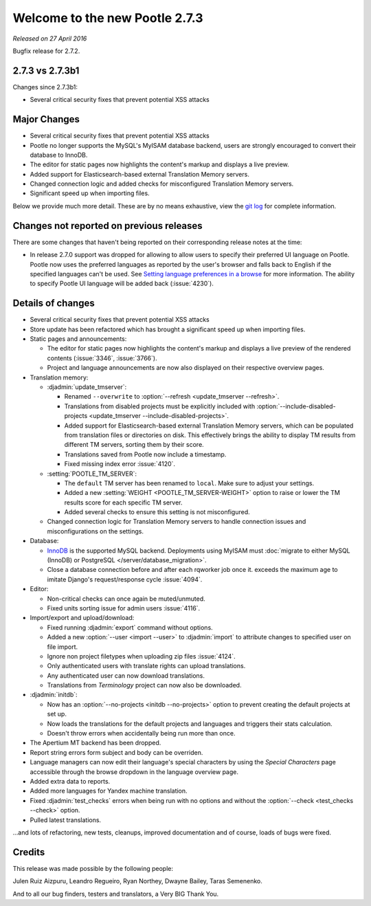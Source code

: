 ===============================
Welcome to the new Pootle 2.7.3
===============================

*Released on 27 April 2016*

Bugfix release for 2.7.2.


2.7.3 vs 2.7.3b1
================

Changes since 2.7.3b1:

- Several critical security fixes that prevent potential XSS attacks


Major Changes
=============

- Several critical security fixes that prevent potential XSS attacks
- Pootle no longer supports the MySQL's MyISAM database backend, users are
  strongly encouraged to convert their database to InnoDB.
- The editor for static pages now highlights the content's markup and displays
  a live preview.
- Added support for Elasticsearch-based external Translation Memory servers.
- Changed connection logic and added checks for misconfigured Translation
  Memory servers.
- Significant speed up when importing files.


Below we provide much more detail. These are by no means exhaustive, view the
`git log <https://github.com/translate/pootle/compare/2.7.2...2.7.3>`_ for
complete information.


Changes not reported on previous releases
=========================================

There are some changes that haven't being reported on their corresponding
release notes at the time:

- In release 2.7.0 support was dropped for allowing to allow users to specify
  their preferred UI language on Pootle. Pootle now uses the preferred
  languages as reported by the user's browser and falls back to English if the
  specified languages can't be used. See `Setting language preferences in a
  browse <https://www.w3.org/International/questions/qa-lang-priorities.en>`_
  for more information. The ability to specify Pootle UI language will be added
  back (:issue:`4230`).


Details of changes
==================

- Several critical security fixes that prevent potential XSS attacks
- Store update has been refactored which has brought a significant speed up
  when importing files.
- Static pages and announcements:

  - The editor for static pages now highlights the content's markup and
    displays a live preview of the rendered contents (:issue:`3346`,
    :issue:`3766`).
  - Project and language announcements are now also displayed on their
    respective overview pages.

- Translation memory:

  - :djadmin:`update_tmserver`:

    - Renamed ``--overwrite`` to :option:`--refresh <update_tmserver --refresh>`.
    - Translations from disabled projects must be explicitly included with
      :option:`--include-disabled-projects <update_tmserver --include-disabled-projects>`.
    - Added support for Elasticsearch-based external Translation Memory
      servers, which can be populated from translation files or directories on
      disk. This effectively brings the ability to display TM results from
      different TM servers, sorting them by their score.
    - Translations saved from Pootle now include a timestamp.
    - Fixed missing index error :issue:`4120`.

  - :setting:`POOTLE_TM_SERVER`:

    - The ``default`` TM server has been renamed to ``local``. Make sure to
      adjust your settings.
    - Added a new :setting:`WEIGHT <POOTLE_TM_SERVER-WEIGHT>` option to raise
      or lower the TM results score for each specific TM server.
    - Added several checks to ensure this setting is not misconfigured.

  - Changed connection logic for Translation Memory servers to handle
    connection issues and misconfigurations on the settings.

- Database:

  - `InnoDB <https://dev.mysql.com/doc/refman/5.6/en/innodb-storage-engine.html>`_
    is the supported MySQL backend. Deployments using MyISAM must
    :doc:`migrate to either MySQL (InnoDB) or PostgreSQL </server/database_migration>`.
  - Close a database connection before and after each rqworker job once it.
    exceeds the maximum age to imitate Django's request/response cycle
    :issue:`4094`.

- Editor:

  - Non-critical checks can once again be muted/unmuted.
  - Fixed units sorting issue for admin users :issue:`4116`.

- Import/export and upload/download:

  - Fixed running :djadmin:`export` command without options.
  - Added a new :option:`--user <import --user>` to :djadmin:`import` to
    attribute changes to specified user on file import.
  - Ignore non project filetypes when uploading zip files :issue:`4124`.
  - Only authenticated users with translate rights can upload translations.
  - Any authenticated user can now download translations.
  - Translations from `Terminology` project can now also be downloaded.

- :djadmin:`initdb`:

  - Now has an :option:`--no-projects <initdb --no-projects>` option to prevent
    creating the default projects at set up.
  - Now loads the translations for the default projects and languages and
    triggers their stats calculation.
  - Doesn't throw errors when accidentally being run more than once.

- The Apertium MT backend has been dropped.
- Report string errors form subject and body can be overriden.
- Language managers can now edit their language's special characters by using
  the `Special Characters` page accessible through the browse dropdown in the
  language overview page.
- Added extra data to reports.
- Added more languages for Yandex machine translation.
- Fixed :djadmin:`test_checks` errors when being run with no options and
  without the :option:`--check <test_checks --check>` option.
- Pulled latest translations.


...and lots of refactoring, new tests, cleanups, improved documentation and of
course, loads of bugs were fixed.


Credits
=======

This release was made possible by the following people:

Julen Ruiz Aizpuru, Leandro Regueiro, Ryan Northey, Dwayne Bailey, Taras
Semenenko.

And to all our bug finders, testers and translators, a Very BIG Thank You.
